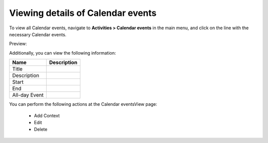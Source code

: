 Viewing details of Calendar events
----------------------------------

To view all Calendar events, navigate to **Activities > Calendar events** in the main menu, and click on the line with the necessary Calendar events.

Preview:

.. image:: /completeReference/img/Activities/Calendarevents/CalendareventsView.png
   :class: with-border

Additionally, you can view the following information:

+---------------+-------------+
| Name          | Description |
+===============+=============+
| Title         |             |
+---------------+-------------+
| Description   |             |
+---------------+-------------+
| Start         |             |
+---------------+-------------+
| End           |             |
+---------------+-------------+
| All-day Event |             |
+---------------+-------------+

You can perform the following actions at the Calendar eventsView page:

 * Add Context

 * Edit

 * Delete


